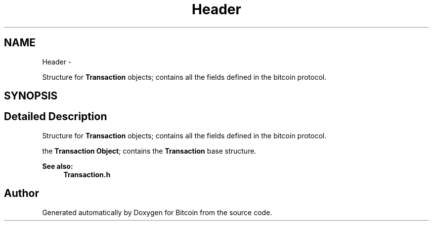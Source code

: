 .TH "Header" 3 "Fri Nov 9 2012" "Version 1.0" "Bitcoin" \" -*- nroff -*-
.ad l
.nh
.SH NAME
Header \- 
.PP
Structure for \fBTransaction\fP objects; contains all the fields defined in the bitcoin protocol.  

.SH SYNOPSIS
.br
.PP
.SH "Detailed Description"
.PP 
Structure for \fBTransaction\fP objects; contains all the fields defined in the bitcoin protocol. 

the \fBTransaction\fP \fBObject\fP; contains the \fBTransaction\fP base structure. 
.PP
\fBSee also:\fP
.RS 4
\fBTransaction.h\fP 
.RE
.PP


.SH "Author"
.PP 
Generated automatically by Doxygen for Bitcoin from the source code.
